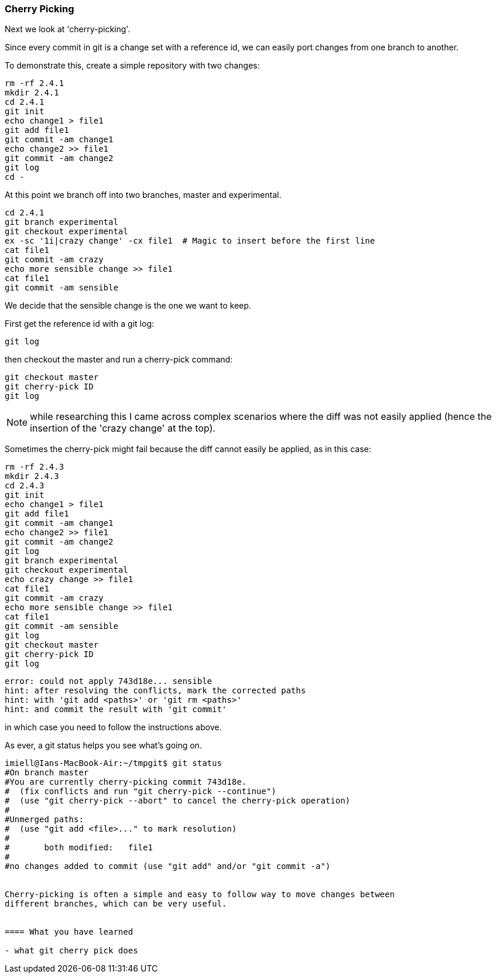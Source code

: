 === Cherry Picking

Next we look at 'cherry-picking'.

Since every commit in git is a change set with a reference id, we can easily
port changes from one branch to another.

To demonstrate this, create a simple repository with two changes:

----
rm -rf 2.4.1
mkdir 2.4.1
cd 2.4.1
git init
echo change1 > file1
git add file1
git commit -am change1
echo change2 >> file1
git commit -am change2
git log
cd -
----

At this point we branch off into two branches, master and experimental.

----
cd 2.4.1
git branch experimental
git checkout experimental
ex -sc '1i|crazy change' -cx file1  # Magic to insert before the first line
cat file1
git commit -am crazy
echo more sensible change >> file1
cat file1
git commit -am sensible
----

We decide that the sensible change is the one we want to keep.

First get the reference id with a git log:

----
git log
----

then checkout the master and run a cherry-pick command:

----
git checkout master
git cherry-pick ID
git log
----


NOTE: while researching this I came across complex scenarios where the diff
was not easily applied (hence the insertion of the 'crazy change' at the top).

Sometimes the cherry-pick might fail because the diff cannot easily be applied,
as in this case:

----
rm -rf 2.4.3
mkdir 2.4.3
cd 2.4.3
git init
echo change1 > file1
git add file1
git commit -am change1
echo change2 >> file1
git commit -am change2
git log
git branch experimental
git checkout experimental
echo crazy change >> file1
cat file1
git commit -am crazy
echo more sensible change >> file1
cat file1
git commit -am sensible
git log
git checkout master
git cherry-pick ID
git log
----

----
error: could not apply 743d18e... sensible
hint: after resolving the conflicts, mark the corrected paths
hint: with 'git add <paths>' or 'git rm <paths>'
hint: and commit the result with 'git commit'
----

in which case you need to follow the instructions above.

As ever, a git status helps you see what's going on.

----
imiell@Ians-MacBook-Air:~/tmpgit$ git status
#On branch master
#You are currently cherry-picking commit 743d18e.
#  (fix conflicts and run "git cherry-pick --continue")
#  (use "git cherry-pick --abort" to cancel the cherry-pick operation)
#
#Unmerged paths:
#  (use "git add <file>..." to mark resolution)
#
#	both modified:   file1
#
#no changes added to commit (use "git add" and/or "git commit -a")


Cherry-picking is often a simple and easy to follow way to move changes between
different branches, which can be very useful.


==== What you have learned

- what git cherry pick does

